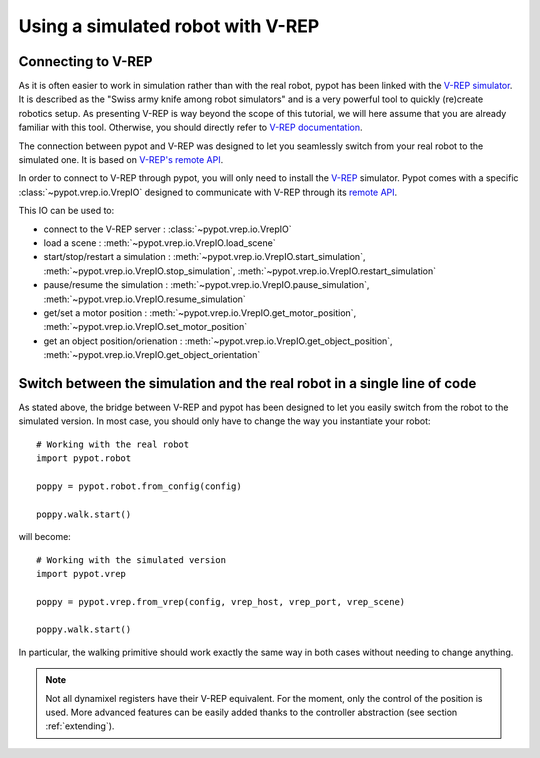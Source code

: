 Using a simulated robot with V-REP
**********************************

Connecting to V-REP
-------------------

As it is often easier to work in simulation rather than with the real robot, pypot has been linked with the `V-REP simulator <http://www.coppeliarobotics.com>`_. It is described as the "Swiss army knife among robot simulators" and is a very powerful tool to quickly (re)create robotics setup. As presenting V-REP is way beyond the scope of this tutorial, we will here assume that you are already familiar with this tool. Otherwise, you should directly refer to `V-REP documentation <http://www.coppeliarobotics.com/helpFiles/index.html>`_.

The connection between pypot and V-REP was designed to let you seamlessly switch from your real robot to the simulated one. It is based on `V-REP's remote API <http://www.coppeliarobotics.com/helpFiles/en/remoteApiFunctionsPython.htm>`_.

In order to connect to V-REP through pypot, you will only need to install the `V-REP <http://www.coppeliarobotics.com/downloads.html>`_ simulator. Pypot comes with a specific :class:`~pypot.vrep.io.VrepIO` designed to communicate with V-REP through its `remote API <http://www.coppeliarobotics.com/helpFiles/en/remoteApiFunctionsPython.htm>`_.

This IO can be used to:

* connect to the V-REP server : :class:`~pypot.vrep.io.VrepIO`
* load a scene : :meth:`~pypot.vrep.io.VrepIO.load_scene`
* start/stop/restart a simulation : :meth:`~pypot.vrep.io.VrepIO.start_simulation`, :meth:`~pypot.vrep.io.VrepIO.stop_simulation`, :meth:`~pypot.vrep.io.VrepIO.restart_simulation`
* pause/resume the simulation : :meth:`~pypot.vrep.io.VrepIO.pause_simulation`, :meth:`~pypot.vrep.io.VrepIO.resume_simulation`
* get/set a motor position : :meth:`~pypot.vrep.io.VrepIO.get_motor_position`, :meth:`~pypot.vrep.io.VrepIO.set_motor_position`
* get an object position/orienation : :meth:`~pypot.vrep.io.VrepIO.get_object_position`, :meth:`~pypot.vrep.io.VrepIO.get_object_orientation`

Switch between the simulation and the real robot in a single line of code
-------------------------------------------------------------------------

As stated above, the bridge between V-REP and pypot has been designed to let you easily switch from the robot to the simulated version. In most case, you should only have to change the way you instantiate your robot::

    # Working with the real robot
    import pypot.robot

    poppy = pypot.robot.from_config(config)

    poppy.walk.start()

will become::

    # Working with the simulated version
    import pypot.vrep

    poppy = pypot.vrep.from_vrep(config, vrep_host, vrep_port, vrep_scene)

    poppy.walk.start()

In particular, the walking primitive should work exactly the same way in both cases without needing to change anything.

.. note:: Not all dynamixel registers have their V-REP equivalent. For the moment, only the control of the position is used. More advanced features can be easily added thanks to the controller abstraction (see section :ref:`extending`).
